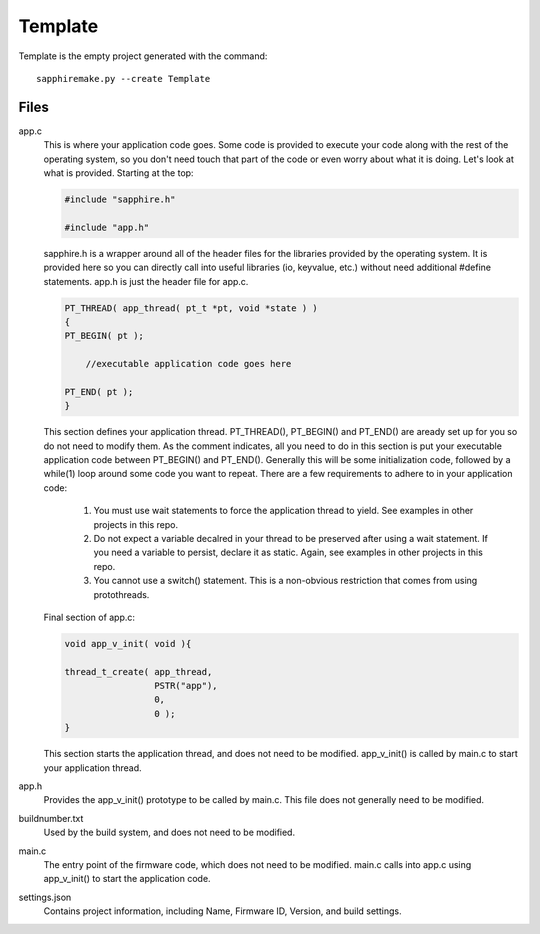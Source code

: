 ========
Template
========

Template is the empty project generated with the command::

    sapphiremake.py --create Template

Files
-----
app.c
    This is where your application code goes.  Some code is provided to execute your code along with the rest of the operating system, so you don't need touch that part of the code or even worry about what it is doing.  Let's look at what is provided.  Starting at the top:

    .. code-block:: c

        #include "sapphire.h"

        #include "app.h"

    sapphire.h is a wrapper around all of the header files for the libraries provided by the operating system.  It is provided here so you can directly call into useful libraries (io, keyvalue, etc.) without need additional #define statements.  app.h is just the header file for app.c.

    .. code-block:: c

        PT_THREAD( app_thread( pt_t *pt, void *state ) )
        {
        PT_BEGIN( pt );

            //executable application code goes here

        PT_END( pt );
        }

    This section defines your application thread.  PT_THREAD(), PT_BEGIN() and PT_END() are aready set up for you so do not need to modify them.  As the comment indicates, all you need to do in this section is put your executable application code between PT_BEGIN() and PT_END().  Generally this will be some initialization code, followed by a while(1) loop around some code you want to repeat.  There are a few requirements to adhere to in your application code:

        #. You must use wait statements to force the application thread to yield. See examples in other projects in this repo.
        #. Do not expect a variable decalred in your thread to be preserved after using a wait statement.  If you need a variable to persist, declare it as static.  Again, see examples in other projects in this repo.
        #. You cannot use a switch() statement.  This is a non-obvious restriction that comes from using protothreads.

    Final section of app.c:

    .. code-block:: c

        void app_v_init( void ){

        thread_t_create( app_thread,
                         PSTR("app"),
                         0,
                         0 );
        }

    This section starts the application thread, and does not need to be modified.  app_v_init() is called by main.c to start your application thread.

app.h
    Provides the app_v_init() prototype to be called by main.c.  This file does not generally need to be modified.
buildnumber.txt
    Used by the build system, and does not need to be modified.
main.c
    The entry point of the firmware code, which does not need to be modified.  main.c calls into app.c using app_v_init() to start the application code.
settings.json
    Contains project information, including Name, Firmware ID, Version, and build settings.
